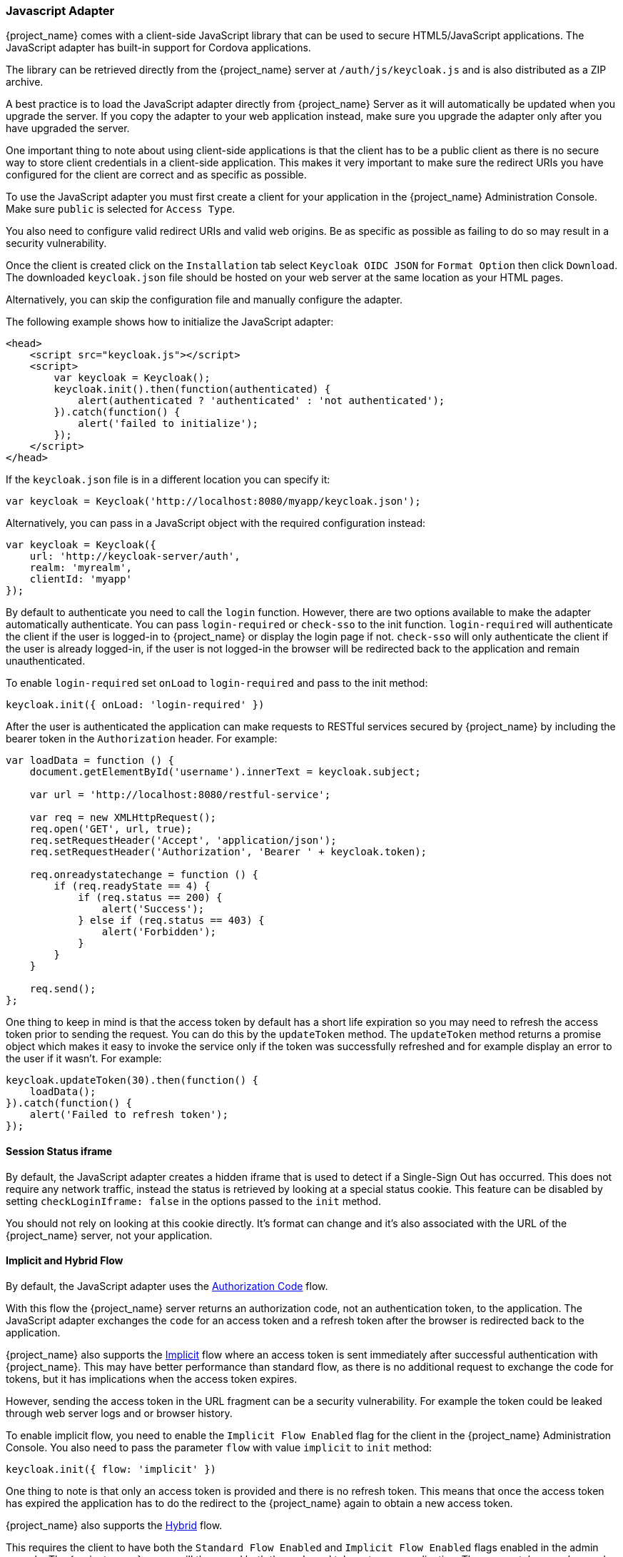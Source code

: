 [[_javascript_adapter]]
=== Javascript Adapter

{project_name} comes with a client-side JavaScript library that can be used to secure HTML5/JavaScript applications. The JavaScript adapter has built-in support for Cordova applications.

The library can be retrieved directly from the {project_name} server at `/auth/js/keycloak.js` and is also distributed as a ZIP archive.

A best practice is to load the JavaScript adapter directly from {project_name} Server as it will automatically be updated when you upgrade the server. If you copy the adapter to your web application instead, make sure you upgrade the adapter only after you have upgraded the server.

One important thing to note about using client-side applications is that the client has to be a public client as there is no secure way to store client
credentials in a client-side application. This makes it very important to make sure the redirect URIs you have configured for the client are correct and as specific as possible.

To use the JavaScript adapter you must first create a client for your application in the {project_name} Administration Console. Make sure `public`
is selected for `Access Type`.

You also need to configure valid redirect URIs and valid web origins. Be as specific as possible as failing to do so may result in a security vulnerability.

Once the client is created click on the `Installation` tab select `Keycloak OIDC JSON` for `Format Option` then click `Download`. The downloaded
`keycloak.json` file should be hosted on your web server at the same location as your HTML pages.

Alternatively, you can skip the configuration file and manually configure the adapter.

The following example shows how to initialize the JavaScript adapter:

[source,html]
----
<head>
    <script src="keycloak.js"></script>
    <script>
        var keycloak = Keycloak();
        keycloak.init().then(function(authenticated) {
            alert(authenticated ? 'authenticated' : 'not authenticated');
        }).catch(function() {
            alert('failed to initialize');
        });
    </script>
</head>
----

If the `keycloak.json` file is in a different location you can specify it:

[source,javascript]
----
var keycloak = Keycloak('http://localhost:8080/myapp/keycloak.json');
----

Alternatively, you can pass in a JavaScript object with the required configuration instead:

[source,javascript]
----
var keycloak = Keycloak({
    url: 'http://keycloak-server/auth',
    realm: 'myrealm',
    clientId: 'myapp'
});
----

By default to authenticate you need to call the `login` function. However, there are two options available to make the adapter automatically authenticate. You
can pass `login-required` or `check-sso` to the init function. `login-required` will authenticate the client if the user is logged-in to {project_name}
or display the login page if not. `check-sso` will only authenticate the client if the user is already logged-in, if the user is not logged-in the browser will be
redirected back to the application and remain unauthenticated.

To enable `login-required` set `onLoad` to `login-required` and pass to the init method:

[source,javascript]
----
keycloak.init({ onLoad: 'login-required' })
----

After the user is authenticated the application can make requests to RESTful services secured by {project_name} by including the bearer token in the
`Authorization` header. For example:

[source,javascript]
----
var loadData = function () {
    document.getElementById('username').innerText = keycloak.subject;

    var url = 'http://localhost:8080/restful-service';

    var req = new XMLHttpRequest();
    req.open('GET', url, true);
    req.setRequestHeader('Accept', 'application/json');
    req.setRequestHeader('Authorization', 'Bearer ' + keycloak.token);

    req.onreadystatechange = function () {
        if (req.readyState == 4) {
            if (req.status == 200) {
                alert('Success');
            } else if (req.status == 403) {
                alert('Forbidden');
            }
        }
    }

    req.send();
};
----

One thing to keep in mind is that the access token by default has a short life expiration so you may need to refresh the access token prior to sending the
request. You can do this by the `updateToken` method. The `updateToken` method returns a promise object which makes it easy to invoke the service only if the
token was successfully refreshed and for example display an error to the user if it wasn't. For example:

[source,javascript]
----
keycloak.updateToken(30).then(function() {
    loadData();
}).catch(function() {
    alert('Failed to refresh token');
});
----

==== Session Status iframe

By default, the JavaScript adapter creates a hidden iframe that is used to detect if a Single-Sign Out has occurred.
This does not require any network traffic, instead the status is retrieved by looking at a special status cookie.
This feature can be disabled by setting `checkLoginIframe: false` in the options passed to the `init` method.

You should not rely on looking at this cookie directly. It's format can change and it's also associated with the URL of the {project_name} server, not
your application.

[[_javascript_implicit_flow]]
==== Implicit and Hybrid Flow

By default, the JavaScript adapter uses the http://openid.net/specs/openid-connect-core-1_0.html#CodeFlowAuth[Authorization Code] flow.

With this flow the {project_name} server returns an authorization code, not an authentication token, to the application. The JavaScript adapter exchanges
the `code` for an access token and a refresh token after the browser is redirected back to the application.

{project_name} also supports the http://openid.net/specs/openid-connect-core-1_0.html#ImplicitFlowAuth[Implicit] flow where an access token
is sent immediately after successful authentication with {project_name}. This may have better performance than standard flow, as there is no additional
request to exchange the code for tokens, but it has implications when the access token expires.

However, sending the access token in the URL fragment can be a security vulnerability. For example the token could be leaked through web server logs and or
browser history.

To enable implicit flow, you need to enable the `Implicit Flow Enabled` flag for the client in the {project_name} Administration Console.
You also need to pass the parameter `flow` with value `implicit` to `init` method:

[source,javascript]
----
keycloak.init({ flow: 'implicit' })
----

One thing to note is that only an access token is provided and there is no refresh token. This means that once the access token has expired the application
has to do the redirect to the {project_name} again to obtain a new access token.

{project_name} also supports the http://openid.net/specs/openid-connect-core-1_0.html#HybridFlowAuth[Hybrid] flow.

This requires the client to have both the `Standard Flow Enabled` and `Implicit Flow Enabled` flags enabled in the admin console.
The {project_name} server will then send both the code and tokens to your application.
The access token can be used immediately while the code can be exchanged for access and refresh tokens.
Similar to the implicit flow, the hybrid flow is good for performance because the access token is available immediately.
But, the token is still sent in the URL, and the security vulnerability mentioned earlier may still apply.

One advantage in the Hybrid flow is that the refresh token is made available to the application.

For the Hybrid flow, you need to pass the parameter `flow` with value `hybrid` to the `init` method:

[source,javascript]
----
keycloak.init({ flow: 'hybrid' })
----

==== Earlier Browsers

The JavaScript adapter depends on Base64 (window.btoa and window.atob) and HTML5 History API.
If you need to support browsers that do not have these available (for example, IE9) you need to add polyfillers.

Example polyfill libraries:

* https://github.com/davidchambers/Base64.js
* https://github.com/devote/HTML5-History-API

If available, the JavaScript adapter will use native Promise instances as return values from functions documented as returning promises.  To retain backwards compatibility, the `success()` and `error()` functions from previous versions of the adapter are retained.  These remain available whether or not native Promises are provided by the browser.  Promise API polyfills are available for browsers without support:

* https://github.com/stefanpenner/es6-promise

==== JavaScript Adapter Reference

===== Constructor

[source,javascript]
----
new Keycloak();
new Keycloak('http://localhost/keycloak.json');
new Keycloak({ url: 'http://localhost/auth', realm: 'myrealm', clientId: 'myApp' });
----

===== Properties

authenticated::
    Is `true` if the user is authenticated, `false` otherwise.

token::
    The base64 encoded token that can be sent in the `Authorization` header in requests to services.

tokenParsed::
    The parsed token as a JavaScript object.

subject::
    The user id.

idToken::
    The base64 encoded ID token.

idTokenParsed::
    The parsed id token as a JavaScript object.

realmAccess::
    The realm roles associated with the token.

resourceAccess::
    The resource roles associated with the token.

refreshToken::
    The base64 encoded refresh token that can be used to retrieve a new token.

refreshTokenParsed::
    The parsed refresh token as a JavaScript object.

timeSkew::
    The estimated time difference between the browser time and the {project_name} server in seconds. This value is just an estimation, but is accurate
    enough when determining if a token is expired or not.

responseMode::
    Response mode passed in init (default value is fragment).

flow::
    Flow passed in init.
    
adapter::
    Allows you to override the way that redirects and other browser-related functions will be handled by the library.
    Available options:
    * "default" - the library uses the browser api for redirects (this is the default)
    * "cordova" - the library will try to use the InAppBrowser cordova plugin to load keycloak login/registration pages (this is used automatically when the library is working in a cordova ecosystem)
    * custom - allows you to implement a custom adapter (only for advanced use cases)

responseType::
    Response type sent to {project_name} with login requests. This is determined based on the flow value used during initialization, but can be overridden by setting this value.

===== Methods

====== init(options)

Called to initialize the adapter.

Options is an Object, where:

* onLoad - Specifies an action to do on load. Supported values are 'login-required' or 'check-sso'.
* token - Set an initial value for the token.
* refreshToken - Set an initial value for the refresh token.
* idToken - Set an initial value for the id token (only together with token or refreshToken).
* timeSkew - Set an initial value for skew between local time and {project_name} server in seconds (only together with token or refreshToken).
* checkLoginIframe - Set to enable/disable monitoring login state (default is true).
* checkLoginIframeInterval - Set the interval to check login state (default is 5 seconds).
* responseMode - Set the OpenID Connect response mode send to {project_name} server at login request. Valid values are query or fragment . Default value is fragment, which means that after successful authentication will {project_name} redirect to javascript application with OpenID Connect parameters added in URL fragment. This is generally safer and recommended over query.
* flow - Set the OpenID Connect flow. Valid values are standard, implicit or hybrid.

Returns promise to set functions to be invoked on success or error.

====== login(options)

Redirects to login form on (options is an optional object with redirectUri and/or prompt fields).

Options is an Object, where:

* redirectUri - Specifies the uri to redirect to after login.
* prompt - By default the login screen is displayed if the user is not logged-in to {project_name}. To only authenticate to the application if the user is already logged-in and not display the login page if the user is not logged-in, set this option to `none`. To always require re-authentication and ignore SSO, set this option to `login` .
* maxAge - Used just if user is already authenticated. Specifies maximum time since the authentication of user happened. If user is already authenticated for longer time than `maxAge`, the SSO is ignored and he will need to re-authenticate again.
* loginHint - Used to pre-fill the username/email field on the login form.
* action - If value is 'register' then user is redirected to registration page, otherwise to login page.
* locale - Specifies the desired locale for the UI.

====== createLoginUrl(options)

Returns the URL to login form on (options is an optional object with redirectUri and/or prompt fields).

Options is an Object, which supports same options like the function `login` .

====== logout(options)

Redirects to logout.

Options is an Object, where:

* redirectUri - Specifies the uri to redirect to after logout.

====== createLogoutUrl(options)

Returns the URL to logout the user.

Options is an Object, where:

* redirectUri - Specifies the uri to redirect to after logout.

====== register(options)

Redirects to registration form. Shortcut for login with option action = 'register'

Options are same as for the login method but 'action' is set to 'register'

====== createRegisterUrl(options)

Returns the url to registration page. Shortcut for createLoginUrl with option action = 'register'

Options are same as for the createLoginUrl method but 'action' is set to 'register'

====== accountManagement()

Redirects to the Account Management Console.

====== createAccountUrl()

Returns the URL to the Account Management Console.

====== hasRealmRole(role)

Returns true if the token has the given realm role.

====== hasResourceRole(role, resource)

Returns true if the token has the given role for the resource (resource is optional, if not specified clientId is used).

====== loadUserProfile()

Loads the users profile.

Returns promise to set functions to be invoked if the profile was loaded successfully, or if the profile could not be
loaded.

For example:

[source,javascript]
----
keycloak.loadUserProfile().then(function(profile) {
        alert(JSON.stringify(test, null, "  "));
    }).catch(function() {
        alert('Failed to load user profile');
    });
----

====== isTokenExpired(minValidity)

Returns true if the token has less than minValidity seconds left before it expires (minValidity is optional, if not specified 0 is used).

====== updateToken(minValidity)

If the token expires within minValidity seconds (minValidity is optional, if not specified 5 is used) the token is refreshed.
If the session status iframe is enabled, the session status is also checked.

Returns promise to set functions that can be invoked if the token is still valid, or if the token is no longer valid.
For example:

[source,javascript]
----
keycloak.updateToken(5).then(function(refreshed) {
        if (refreshed) {
            alert('Token was successfully refreshed');
        } else {
            alert('Token is still valid');
        }
    }).catch(function() {
        alert('Failed to refresh the token, or the session has expired');
    });
----

====== clearToken()

Clear authentication state, including tokens.
This can be useful if application has detected the session was expired, for example if updating token fails.

Invoking this results in onAuthLogout callback listener being invoked.

===== Callback Events

The adapter supports setting callback listeners for certain events.

For example:
[source,javascript]
----
keycloak.onAuthSuccess = function() { alert('authenticated'); }
----

The available events are:

* onReady(authenticated) - Called when the adapter is initialized.
* onAuthSuccess - Called when a user is successfully authenticated.
* onAuthError - Called if there was an error during authentication.
* onAuthRefreshSuccess - Called when the token is refreshed.
* onAuthRefreshError - Called if there was an error while trying to refresh the token.
* onAuthLogout - Called if the user is logged out (will only be called if the session status iframe is enabled, or in Cordova mode).
* onTokenExpired - Called when the access token is expired. If a refresh token is available the token can be refreshed with updateToken, or in cases where it is not (that is, with implicit flow) you can redirect to login screen to obtain a new access token.
